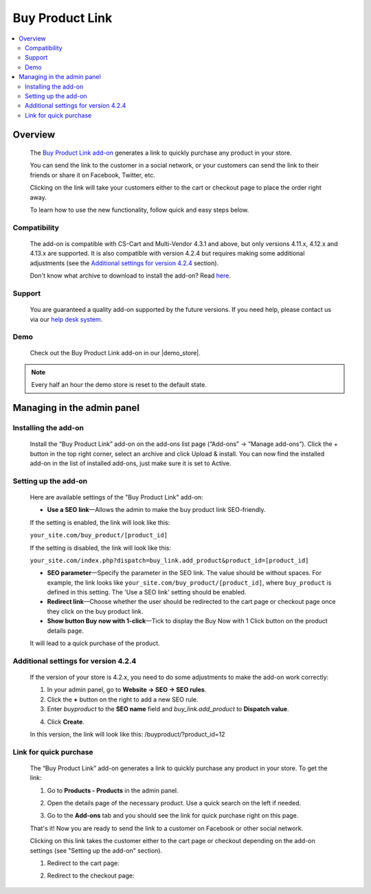 ****************
Buy Product Link
****************

.. raw:: html

    <div class="buy-now">
        <a href="https://marketplace.simtechdev.com/landing/100000082" class="btn buy-now__btn">Buy now</a>
    </div>



.. contents::
    :local: 
    :depth: 2

--------
Overview
--------

    The `Buy Product Link add-on <https://www.simtechdev.com/addons/customer-experience/quick-purchase-link.html>`_ generates a link to quickly purchase any product in your store.

    .. fancybox:: img/Buy_product_link_08.png
        :alt: CS-Cart Buy Product Link add-on

    You can send the link to the customer in a social network, or your customers can send the link to their friends or share it on Facebook, Twitter, etc. 

    .. fancybox:: img/Buy_product_link_010.png
        :alt: Buy Product Link on Facebook
        :width: 500px

    Clicking on the link will take your customers either to the cart or checkout page to place the order right away.

    .. fancybox:: img/Buy_product_link_06.png
        :alt: Buy Product Link leading to checkout

    To learn how to use the new functionality, follow quick and easy steps below.

=============
Compatibility
=============

    The add-on is compatible with CS-Cart and Multi-Vendor 4.3.1 and above, but only versions 4.11.x, 4.12.x and 4.13.x are supported. It is also compatible with version 4.2.4 but requires making some additional adjustments (see the `Additional settings for version 4.2.4`_ section).

    Don't know what archive to download to install the add-on? Read `here <https://www.simtechdev.com/docs/faq/index.html#what-archive-do-i-download>`_.

=======
Support
=======

    You are guaranteed a quality add-on supported by the future versions. If you need help, please contact us via our `help desk system <http://www.simtechdev.com/helpdesk>`_.

====
Demo
====

    Check out the Buy Product Link add-on in our |demo_store|.

.. |demo_store| raw:: html

   <!--noindex--><a href="http://buylink.demo.simtechdev.com/" target="_blank" rel="nofollow">demo store</a><!--/noindex-->

.. note::
    
    Every half an hour the demo store is reset to the default state.

---------------------------
Managing in the admin panel
---------------------------

=====================
Installing the add-on
=====================

    Install the “Buy Product Link” add-on on the add-ons list page (“Add-ons” → ”Manage add-ons”). Click the + button in the top right corner, select an archive and click Upload & install. You can now find the installed add-on in the list of installed add-ons, just make sure it is set to Active.

=====================
Setting up the add-on
=====================

    Here are available settings of the "Buy Product Link" add-on:

    .. fancybox:: img/Buy_product_link_018.png
        :alt: Buy product link add-on settings

    * **Use a SEO link**—Allows the admin to make the buy product link SEO-friendly.

    If the setting is enabled, the link will look like this:

    ``your_site.com/buy_product/[product_id]``

    If the setting is disabled, the link will look like this:

    ``your_site.com/index.php?dispatch=buy_link.add_product&product_id=[product_id]``

    * **SEO parameter**—Specify the parameter in the SEO link. The value should be without spaces. For example, the link looks like ``your_site.com/buy_product/[product_id]``, where ``buy_product`` is defined in this setting. The 'Use a SEO link' setting should be enabled.

    * **Redirect link**—Choose whether the user should be redirected to the cart page or checkout page once they click on the buy product link.
    * **Show button Buy now with 1-click**—Tick to display the Buy Now with 1 Click button on the product details page. 

    .. fancybox:: img/Buy_product_link_12.png
        :alt: Buy now button

    It will lead to a quick purchase of the product.

    .. fancybox:: img/Buy_product_link_02.png
        :alt: Buy now button

=====================================
Additional settings for version 4.2.4
=====================================

    If the version of your store is 4.2.x, you need to do some adjustments to make the add-on work correctly:

    1. In your admin panel, go to **Website -> SEO -> SEO rules**.

    2. Click the **+** button on the right to add a new SEO rule.

    3. Enter *buyproduct* to the **SEO name** field and *buy_link.add_product* to **Dispatch value**.

    .. fancybox:: img/Buy_product_link_011.png
        :alt: SEO rules

    4. Click **Create**.

    In this version, the link will look like this: /buyproduct/?product_id=12

=======================
Link for quick purchase
=======================

    The “Buy Product Link” add-on generates a link to quickly purchase any product in your store. To get the link:

    1. Go to **Products - Products** in the admin panel.

    .. fancybox:: img/Buy_product_link_03.png
        :alt: Products section
        :width: 250px

    2. Open the details page of the necessary product. Use a quick search on the left if needed.

    .. fancybox:: img/Buy_product_link_04.png
        :alt: Product details page

    3. Go to the **Add-ons** tab and you should see the link for quick purchase right on this page.

    .. fancybox:: img/Buy_product_link_05.png
        :alt: link for quick purchase

    That's it! Now you are ready to send the link to a customer on Facebook or other social network.

    Clicking on this link takes the customer either to the cart page or checkout depending on the add-on settings (see "Setting up the add-on" section).

    1. Redirect to the cart page:

    .. fancybox:: img/Buy_product_link_06.png
        :alt: Redirect to the cart page

    2. Redirect to the checkout page:

    .. fancybox:: img/Buy_product_link_07.png
        :alt: Redirect to the checkout page